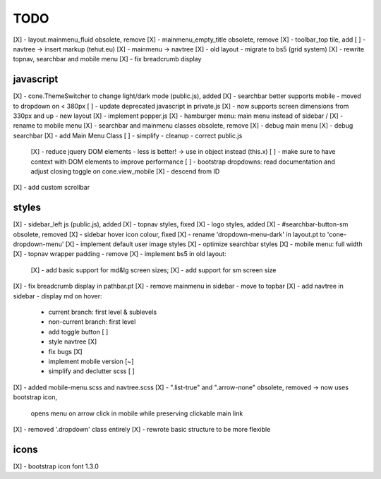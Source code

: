 TODO
====

[X] - layout.mainmenu_fluid obsolete, remove
[X] - mainmenu_empty_title obsolete, remove
[X] - toolbar_top tile, add
[ ] - navtree -> insert markup (tehut.eu)
[X] - mainmenu -> navtree
[X] - old layout - migrate to bs5 (grid system)
[X] - rewrite topnav, searchbar and mobile menu 
[X] - fix breadcrumb display

javascript
----------

[X] - cone.ThemeSwitcher to change light/dark mode (public.js), added
[X] - searchbar better supports mobile - moved to dropdown on < 380px
[ ] - update deprecated javascript in private.js
[X] - now supports screen dimensions from 330px and up - new layout
[X] - implement popper.js
[X] - hamburger menu: main menu instead of sidebar / [X] - rename to mobile menu
[X] - searchbar and mainmenu classes obsolete, remove
[X] - debug main menu
[X] - debug searchbar
[X] - add Main Menu Class
[ ] - simplify - cleanup - correct public.js
      [X] - reduce jquery DOM elements - less is better! -> use in object instead (this.x)
      [ ] - make sure to have context with DOM elements to improve performance
      [ ] - bootstrap dropdowns: read documentation and adjust closing toggle on cone.view_mobile
      [X] - descend from ID
[X] - add custom scrollbar

styles
------

[X] - sidebar_left js (public.js), added
[X] - topnav styles, fixed
[X] - logo styles, added
[X] - #searchbar-button-sm obsolete, removed
[X] - sidebar hover icon colour, fixed
[X] - rename 'dropdown-menu-dark' in layout.pt to 'cone-dropdown-menu'
[X] - implement default user image styles
[X] - optimize searchbar styles
[X] - mobile menu: full width
[X] - topnav wrapper padding - remove
[X] - implement bs5 in old layout:
      [X] - add basic support for md&lg screen sizes;
      [X] - add support for sm screen size
[X] - fix breadcrumb display in pathbar.pt
[X] - remove mainmenu in sidebar - move to topbar
[X] - add navtree in sidebar - display md on hover:
      - current branch: first level & sublevels
      - non-current branch: first level
      - add toggle button [ ]
      - style navtree [X]
      - fix bugs [X]
      - implement mobile version [~]
      - simplify and declutter scss [ ]
[X] - added mobile-menu.scss and navtree.scss
[X] - ".list-true" and ".arrow-none" obsolete, removed -> now uses bootstrap icon,
      opens menu on arrow click in mobile while preserving clickable main link
[X] - removed '.dropdown' class entirely
[X] - rewrote basic structure to be more flexible

icons
-----

[X] - bootstrap icon font 1.3.0